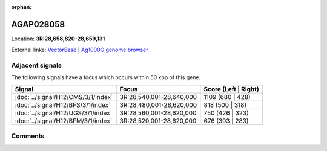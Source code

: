 :orphan:



AGAP028058
==========

Location: **3R:28,658,820-28,659,131**





External links:
`VectorBase <https://www.vectorbase.org/Anopheles_gambiae/Gene/Summary?g=AGAP028058>`_ |
`Ag1000G genome browser <https://www.malariagen.net/apps/ag1000g/phase1-AR3/index.html?genome_region=3R:28658820-28659131#genomebrowser>`_



Adjacent signals
----------------

The following signals have a focus which occurs within 50 kbp of this gene.

.. cssclass:: table-hover
.. csv-table::
    :widths: auto
    :header: Signal,Focus,Score (Left | Right)

    :doc:`../signal/H12/CMS/3/1/index`, "3R:28,540,001-28,640,000", 1109 (680 | 428)
    :doc:`../signal/H12/BFS/3/1/index`, "3R:28,480,001-28,620,000", 818 (500 | 318)
    :doc:`../signal/H12/UGS/3/1/index`, "3R:28,560,001-28,620,000", 750 (426 | 323)
    :doc:`../signal/H12/BFM/3/1/index`, "3R:28,520,001-28,620,000", 676 (393 | 283)
    



Comments
--------


.. raw:: html

    <div id="disqus_thread"></div>
    <script>
    
    var disqus_config = function () {
        this.page.identifier = '/gene/{{ gene.id }}';
    };
    
    (function() { // DON'T EDIT BELOW THIS LINE
    var d = document, s = d.createElement('script');
    s.src = 'https://agam-selection-atlas.disqus.com/embed.js';
    s.setAttribute('data-timestamp', +new Date());
    (d.head || d.body).appendChild(s);
    })();
    </script>
    <noscript>Please enable JavaScript to view the <a href="https://disqus.com/?ref_noscript">comments.</a></noscript>


